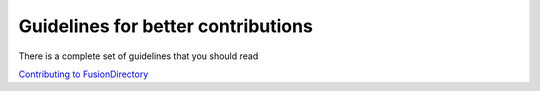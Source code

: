 Guidelines for better contributions
===================================

There is a complete set of guidelines that you should read

`Contributing to FusionDirectory <https://gitlab.fusiondirectory.org/fusiondirectory/fd/blob/1.3-dev/CONTRIBUTING.md>`_


